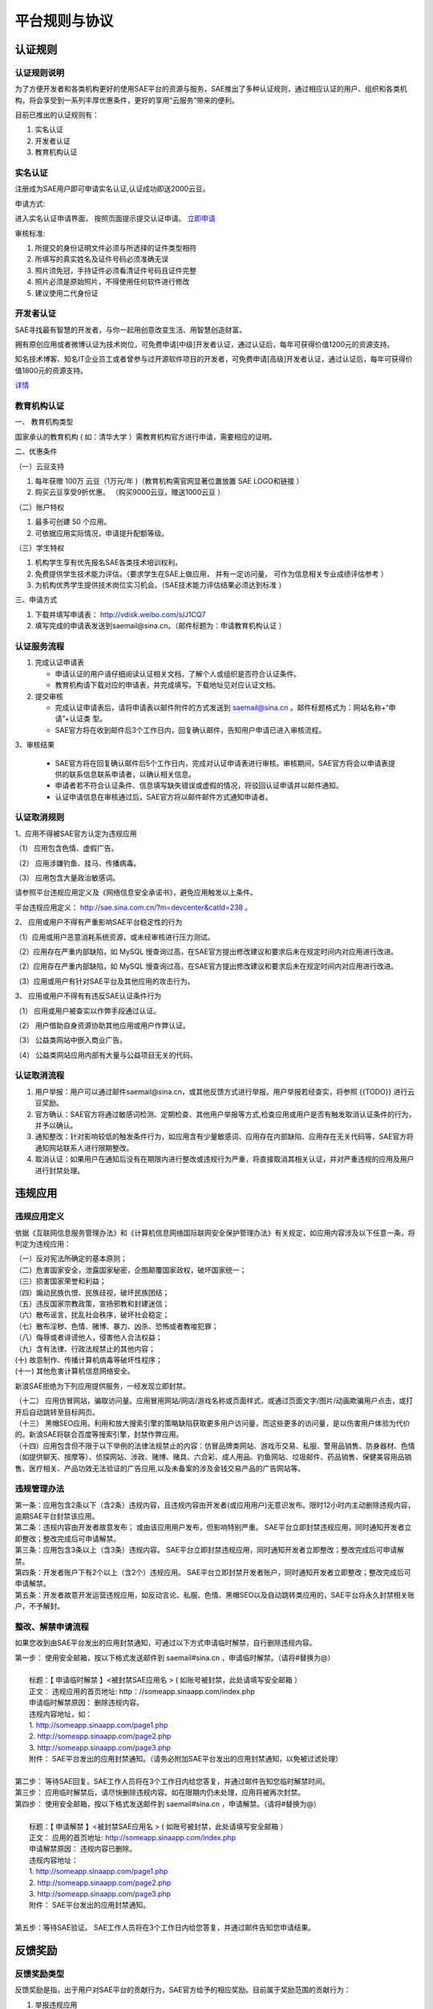 平台规则与协议
################

认证规则
==========

认证规则说明
---------------

为了方便开发者和各类机构更好的使用SAE平台的资源与服务，SAE推出了多种认证规则，通过相应认证的用户、组织和各类机构，将会享受到一系列丰厚优惠条件，更好的享用“云服务”带来的便利。

目前已推出的认证规则有：

1. 实名认证
2. 开发者认证
3. 教育机构认证

实名认证
----------------

注册成为SAE用户即可申请实名认证,认证成功即送2000云豆。

申请方式:

进入实名认证申请界面， 按照页面提示提交认证申请。 `立即申请 <http://sae.sina.com.cn/?m=home&a=tab&tab=user_verify>`_

审核标准:

1. 所提交的身份证明文件必须与所选择的证件类型相符
2. 所填写的真实姓名及证件号码必须准确无误
3. 照片须免冠，手持证件必须看清证件号码且证件完整
4. 照片必须是原始照片，不得使用任何软件进行修改
5. 建议使用二代身份证

开发者认证
--------------

SAE寻找最有智慧的开发者，与你一起用创意改变生活、用智慧创造财富。

拥有原创应用或者微博认证为技术岗位，可免费申请[中级]开发者认证，通过认证后，每年可获得价值1200元的资源支持。

知名技术博客、知名IT企业员工或者曾参与过开源软件项目的开发者，可免费申请[高级]开发者认证，通过认证后，每年可获得价值1800元的资源支持。

`详情 <http://sae.sina.com.cn/?m=home&a=devlevel>`_


教育机构认证
-----------------

一、 教育机构类型

国家承认的教育机构 ( 如：清华大学 ）需教育机构官方进行申请，需要相应的证明。

二、优惠条件

（一）云豆支持

1. 每年获赠 100万 云豆（1万元/年 )（教育机构需官网显著位置放置 SAE LOGO和链接 ）
2. 购买云豆享受9折优惠。 （购买9000云豆，赠送1000云豆 ）

（二）账户特权

1. 最多可创建 50 个应用。
2. 可依据应用实际情况，申请提升配额等级。

（三）学生特权

1. 机构学生享有优先报名SAE各类技术培训权利。
2. 免费提供学生技术能力评估。（要求学生在SAE上做应用， 并有一定访问量， 可作为信息相关专业成绩评估参考 ）
3. 为机构优秀学生提供技术岗位实习机会。（SAE技术能力评估结果必须达到标准 ）

三、申请方式

1. 下载并填写申请表： `http://vdisk.weibo.com/s/J1CQ7 <http://vdisk.weibo.com/s/J1CQ7>`_
2. 填写完成的申请表发送到saemail@sina.cn。（邮件标题为：申请教育机构认证 ）

认证服务流程
--------------

1. 完成认证申请表

   + 申请认证的用户请仔细阅读认证相关文档，了解个人或组织是否符合认证条件。
   + 教育机构请下载对应的申请表，并完成填写。下载地址见对应认证文档。

2. 提交审核

   + 完成认证申请表后，请将申请表以邮件附件的方式发送到 `saemail@sina.cn <mailto:saemail@sina.cn>`_ 。邮件标题格式为：网站名称+“申请”+认证类 型。
   + SAE官方将在收到邮件后3个工作日内，回复确认邮件，告知用户申请已进入审核流程。

3、审核结果

   + SAE官方将在回复确认邮件后5个工作日内，完成对认证申请表进行审核。审核期间，SAE官方将会以申请表提供的联系信息联系申请者，以确认相关信息。
   + 申请者若不符合认证条件、信息填写缺失错误或虚假的情况，将驳回认证申请并以邮件通知。
   + 认证申请信息在审核通过后，SAE官方将以邮件邮件方式通知申请者。

认证取消规则
-------------------

1、应用不得被SAE官方认定为违规应用

（1） 应用包含色情、虚假广告。

（2） 应用涉嫌钓鱼、挂马、传播病毒。

（3） 应用包含大量政治敏感词。

请参照平台违规应用定义及《网络信息安全承诺书》，避免应用触发以上条件。

平台违规应用定义： `http://sae.sina.com.cn/?m=devcenter&catId=238 <http://sae.sina.com.cn/?m=devcenter&catId=238>`_ 。

2、 应用或用户不得有严重影响SAE平台稳定性的行为

（1）应用或用户恶意消耗系统资源，或未经审核进行压力测试。

（2）应用存在严重内部缺陷，如 MySQL 慢查询过高，在SAE官方提出修改建议和要求后未在规定时间内对应用进行改进。

（2）应用存在严重内部缺陷，如 MySQL 慢查询过高，在SAE官方提出修改建议和要求后未在规定时间内对应用进行改进。

（3）应用或用户有针对SAE平台及其他应用的攻击行为。

3、 应用或用户不得有有违反SAE认证条件行为

（1） 应用或用户被查实以作弊手段通过认证。

（2） 用户借助自身资源协助其他应用或用户作弊认证。

（3） 公益类网站中嵌入商业广告。

（4） 公益类网站应用内部有大量与公益项目无关的代码。

认证取消流程
----------------

1. 用户举报：用户可以通过邮件saemail@sina.cn，或其他反馈方式进行举报。用户举报若经查实，将参照 {{TODO}} 进行云豆奖励。
2. 官方确认：SAE官方将通过敏感词检测、定期检查、其他用户举报等方式,检查应用或用户是否有触发取消认证条件的行为， 并予以确认。
3. 通知整改：针对影响较低的触发条件行为，如应用含有少量敏感词、应用存在内部缺陷、应用存在无关代码等，SAE官方将 通知网站联系人进行限期整改。
4. 取消认证：如果用户在通知后没有在期限内进行整改或违规行为严重，将直接取消其相关认证，并对严重违规的应用及用户 进行封禁处理。

违规应用
==========

违规应用定义
--------------

依据《互联网信息服务管理办法》和《计算机信息网络国际联网安全保护管理办法》有关规定，如应用内容涉及以下任意一条，将判定为违规应用：

| （一）反对宪法所确定的基本原则；
| （二）危害国家安全，泄露国家秘密，企图颠覆国家政权，破坏国家统一；
| （三）损害国家荣誉和利益；
| （四）煽动民族仇恨、民族歧视，破坏民族团结；
| （五）违反国家宗教政策，宣扬邪教和封建迷信；
| （六）散布谣言，扰乱社会秩序，破坏社会稳定；
| （七）散布淫秽、色情、赌博、暴力、凶杀、恐怖或者教唆犯罪；
| （八）侮辱或者诽谤他人，侵害他人合法权益；
| （九）含有法律、行政法规禁止的其他内容；
| (十) 故意制作、传播计算机病毒等破坏性程序；
| (十一) 其他危害计算机信息网络安全。

新浪SAE拒绝为下列应用提供服务，一经发现立即封禁。

| （十二） 应用仿冒网站，骗取访问量。应用冒用网站/网店/游戏名称或页面样式，或通过页面文字/图片/动画欺骗用户点击，或打开后自动跳转至目标网页。
| （十三） 黑帽SEO应用。利用和放大搜索引擎的策略缺陷获取更多用户访问量，而这些更多的访问量，是以伤害用户体验为代价的。新浪SAE将联合百度等搜索引擎，封禁作弊应用。
| （十四）应用包含但不限于以下举例的法律法规禁止的内容：仿冒品牌类网站、游戏币交易、私服、警用品销售、防身器材、色情（如提供聊天、按摩等）、侦探网站、涉政、赌博、赌具、六合彩、成人用品、钓鱼网站、垃圾邮件、药品销售、保健美容用品销售、医疗相关、产品功效无法验证的广告应用,以及未备案的涉及金钱交易产品的广告网站等。

违规管理办法
-----------------

| 第一条：应用包含2条以下（含2条）违规内容，且违规内容由开发者(或应用用户)无意识发布。限时12小时内主动删除违规内容，逾期SAE平台封禁该应用。
| 第二条：违规内容由开发者故意发布； 或由该应用用户发布，但影响特别严重。 SAE平台立即封禁违规应用，同时通知开发者立即整改；整改完成后可申请解禁。
| 第三条：应用包含3条以上（含3条）违规内容。 SAE平台立即封禁违规应用，同时通知开发者立即整改；整改完成后可申请解禁。
| 第四条：开发者账户下有2个以上（含2个）违规应用。 SAE平台立即封禁开发者账户，同时通知开发者立即整改；整改完成后可申请解禁。
| 第五条：开发者故意开发运营违规应用，如反动言论、私服、色情、黑帽SEO以及自动跳转类应用的，SAE平台将永久封禁相关账户，不予解封。

整改、解禁申请流程
----------------------

如果您收到由SAE平台发出的应用封禁通知，可通过以下方式申请临时解禁，自行删除违规内容。

| 第一步： 使用安全邮箱，按以下格式发送邮件到 saemail#sina.cn ，申请临时解禁。（请将#替换为@）
| 
|     标题：【 申请临时解禁 】<被封禁SAE应用名 > ( 如账号被封禁，此处请填写安全邮箱 ）
|     正文： 违规应用的首页地址: http：//someapp.sinaapp.com/index.php
|     申请临时解禁原因： 删除违规内容。
|     违规内容地址，如：
|     1. http://someapp.sinaapp.com/page1.php
|     2. http://someapp.sinaapp.com/page2.php
|     3. http://someapp.sinaapp.com/page3.php
|     附件： SAE平台发出的应用封禁通知。（请务必附加SAE平台发出的应用封禁通知，以免被过滤处理）
| 
| 第二步： 等待SAE回复。SAE工作人员将在3个工作日内给您答复，并通过邮件告知您临时解禁时间。
| 第三步： 应用临时解禁后，请尽快删除违规内容。如在限期内仍未处理，应用将被再次封禁。
| 第四步： 使用安全邮箱，按以下格式发送邮件到 saemail#sina.cn ，申请解禁。（请将#替换为@）
| 
|     标题：【 申请解禁 】<被封禁SAE应用名 > ( 如账号被封禁，此处请填写安全邮箱 ）
|     正文： 应用的首页地址: http://someapp.sinaapp.com/index.php
|     申请解禁原因： 违规内容已删除。
|     违规内容地址：
|     1. http://someapp.sinaapp.com/page1.php
|     2. http://someapp.sinaapp.com/page2.php
|     3. http://someapp.sinaapp.com/page3.php
|     附件： SAE平台发出的应用封禁通知。
|
| 第五步：等待SAE验证。 SAE工作人员将在3个工作日内给您答复，并通过邮件告知您申请结果。

反馈奖励
==========

反馈奖励类型
----------------

反馈奖励是指，出于用户对SAE平台的贡献行为，SAE官方给予的相应奖励。目前属于奖励范围的贡献行为：

1. 举报违规应用
2. 举报作弊开发者认证
3. 反馈平台BUG

奖励方式：云豆奖励和对于特殊贡献行为的其他奖励。

反馈奖励方式
----------------

举报违规应用
`````````````````

单个被采纳的违规应用举报：

+ 若该应用第一次被举报，奖励举报者1000颗云豆。
+ 若该应用非第一次被举报（被举报应用尚未处理），奖励举报者200颗云豆。

违规应用判定标准请参考： {{ TODO }}

举报作弊开发者认证
````````````````````

开发者认证作弊：开发者在申请开发者认证的过程中，使用提供虚假信息或提交审核的原创应用为他人所完成，即为开发者认证作弊。

批量协助开发者认证作弊：以收费或免费的方式，批量的帮助开发者认证的申请者完成原创应用以通过审核，即为批量协助开发者认证作弊。

1. 单个被采纳的开发者认证作弊举报：

   + 若该作弊者第一次被举报，奖励举报者1000颗云豆。
   + 若该作弊者非第一次被举报（被举报开发者尚未处理），奖励举报者200颗云豆。

2. 单个被采纳的批量协助开发者认证作弊举报：

   + 若该作弊者第一次被举报，奖励举报者1000颗云豆。
   + 若该作弊者非第一次被举报（被举报开发者尚未处理），奖励举报者200颗云豆。

BUG反馈
``````````````

1. BUG威胁到SAE平台安全性或稳定性的重大漏洞，或SAE平台或重要服务宕机：

   + 若该BUG第一次被反馈，奖励举报者5000颗云豆。
   + 若该BUG非第一次被反馈（被举报应用尚未处理），奖励举报者1000颗云豆。

2. BUG影响反馈问题的用户使用SAE平台及重要服务：

   + 若该BUG第一次被反馈，奖励举报者2000颗云豆。
   + 若该BUG非第一次被反馈（被举报应用尚未处理），奖励举报者500颗云豆。

3. BUG影响反馈问题的用户使用SAE第三方服务、应用商店应用：

   + 若该BUG第一次被反馈，奖励举报者1000颗云豆。
   + 若该BUG非第一次被反馈（被举报应用尚未处理），奖励举报者200颗云豆。

4. BUG为文案及文档的错字、漏字等情况，或文案及文档对用户的使用造成错误引导：

   + 若该BUG第一次被反馈，奖励举报者500颗云豆。
   + 若该BUG非第一次被反馈（被举报应用尚未处理），奖励举报者100颗云豆。

故障补偿
=========

对于SAE平台问题造成的整体性故障，SAE官方将对所有受影响用户进行一次性补偿，以弥补平台故障给用户网站及应用造成的损失。

+ 补偿对象：故障发生时受影响的用户
+ 补偿方式：赠送免费云豆
+ 补偿额度：故障发生时间24小时前相同时间段，用户消费云豆总量的10倍

备注：

+ 关于“故障发生时间24小时前相同时间段”，含义是指：如果当前日当前时间段发生平台故障，将统计24小时前相同时间段的云豆消耗量，并进行补偿。例如：4月5日5：00到9：00发生平台故障，将对故障期间受影响的用户进行赔偿。
+ 如果故障时间超过24小时，补偿时间延长至48小时或更长时间。
+ 如果统计日时间段云豆消耗量与故障时间段云豆消耗量严重不符，可邮件至 `saemail@sina.cn <mailto:saemail@sina.cn>`_ 进行申诉。
+ SAE团队将会尽最大的努力，避免平台的BUG和故障的产生，给用户一个安全、快速、稳定的平台。

云豆赠送规则
==============

SAE将为不同身份的用户依据不同规则赠送免费云豆，详情如下：

1、通过开发者认证的用户，身份获取后，每月28日凌晨，为用户充满至相应额度的云豆

==================  ==============================  ========================
认证                赠送方式及数额                  最高补充额度(云豆/月)
==================  ==============================  ========================
成功注册SAE         一次性赠送500云豆               -
通过实名认证        一次性赠送2000云豆              -
通过中级开发者认证  每月28日凌晨: 充满至10,000云豆  10,000云豆/月
通过高级开发者认证  每月28日凌晨: 充满至15,000云豆  15,000云豆/月
通过资深开发者认证  每月28日凌晨: 充满至30,000云豆  30,000云豆/月
==================  ==============================  ========================

.. note::
   
   当账户免费云豆余额小于“最高补充额度”时，补充至“最高补充额度”；账户免费云豆余额不小于“最高补充额度”时，本月将不再补充。
   如，通过中级开发者认证的用户，每月28日凌晨，若账户免费云豆小于10,000云豆，SAE将为用户账户自动充满10,000免费云豆。

2、SAE会对优秀的或对SAE有特殊贡献的开发者进行奖励。开发者可以通过 *参与SAE举办的各类活动* 赢取云豆奖励。

.. note:: SAE有权调整免费云豆赠送规则, 并且拥有最终解释权。

用户协议
===========

服务协议
-------------


服务等级协议
---------------


增值服务条款
----------------
